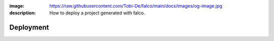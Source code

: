 :image: https://raw.githubusercontent.com/Tobi-De/falco/main/docs/images/og-image.jpg
:description: How to deploy a project generated with falco.

Deployment
==========


.. todo::

    Explain how deployment is configured for a project generated with falco

    - s8-overlay
    - caprover
    - postgres / litestream



.. deploying the project to caprover what is confugured by default, but you are free to change this, mode details on the `deployment guide </the_cli/start_project/deploy.html>`_.
.. build python wheel of your project, these a
.. create binary of your project using `pyapp <https://github.com/ofek/pyapp>`_ only for x86_64 linux, but you can easily add more platforms if needed.




.. The ``deploy`` folder contains some files that are needed for deployment, mainly docker related. If Docker isn't part of your deployment plan, this directory can be safely removed.
.. However, you might want to retain the ``gunicorn.conf.py`` file inside that directory, which is a basic Gunicorn configuration file that could be useful regardless of your chosen deployment strategy.

.. The project comes for docker and s6-overlay configuration for deployment. All deployment related files are in the ``deploy``folder.
.. s6-overay is an init service, uses for processes supervisation meant for
.. container. It is build around the s6 system. For more details on how s6-overlay check the dedicated guide on it.
.. All you need to known is  that the container produced by the image, is meant to run your django project using gunicorn and django-q2 for background tasks
.. and scheduling feature. For more details on django-q2 checkout the guides on task quues and schedulers in django.
